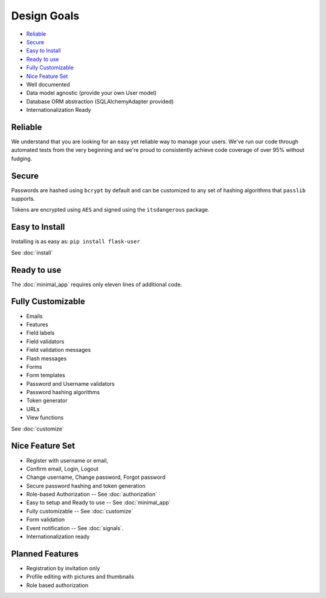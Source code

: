 ============
Design Goals
============

* `Reliable`_
* `Secure`_
* `Easy to Install`_
* `Ready to use`_
* `Fully Customizable`_
* `Nice Feature Set`_
* Well documented
* Data model agnostic (provide your own User model)
* Database ORM abstraction (SQLAlchemyAdapter provided)
* Internationalization Ready

Reliable
--------
.. image:: https://pypip.in/v/Flask-User/badge.png
    :target: https://pypi.python.org/pypi/Flask-User

.. image:: https://travis-ci.org/lingthio/flask-user.png?branch=master
    :target: https://travis-ci.org/lingthio/flask-user

.. image:: https://coveralls.io/repos/lingthio/flask-user/badge.png?branch=master
    :target: https://coveralls.io/r/lingthio/flask-user?branch=master

We understand that you are looking for an easy yet reliable way to manage your users.
We've run our code through automated tests from the very beginning and we're proud
to consistently achieve code coverage of over 95% without fudging.

Secure
------

Passwords are hashed using ``bcrypt`` by default and can be customized to any
set of hashing algorithms that ``passlib`` supports.

Tokens are encrypted using ``AES`` and signed using the ``itsdangerous`` package.

Easy to Install
---------------
Installing is as easy as: ``pip install flask-user``

See :doc:`install`

Ready to use
------------

The :doc:`minimal_app` requires only eleven lines of additional code.

Fully Customizable
------------------
* Emails
* Features
* Field labels
* Field validators
* Field validation messages
* Flash messages
* Forms
* Form templates
* Password and Username validators
* Password hashing algorithms
* Token generator
* URLs
* View functions

See :doc:`customize`

Nice Feature Set
----------------

* Register with username or email,
* Confirm email, Login, Logout
* Change username, Change password, Forgot password
* Secure password hashing and token generation
* Role-based Authorization -- See :doc:`authorization`
* Easy to setup and Ready to use -- See :doc:`minimal_app`
* Fully customizable -- See :doc:`customize`
* Form validation
* Event notification -- See :doc:`signals`.
* Internationalization ready

Planned Features
----------------
* Registration by invitation only
* Profile editing with pictures and thumbnails
* Role based authorization
